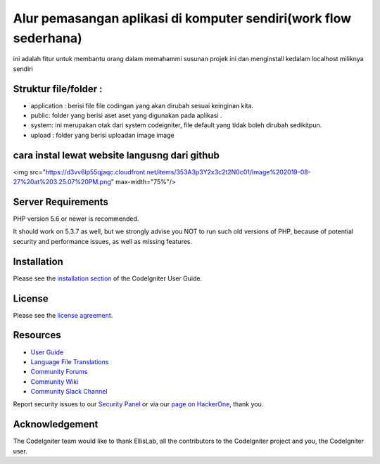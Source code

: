 ###################
Alur pemasangan aplikasi di komputer sendiri(work flow sederhana)
###################

ini adalah fitur untuk membantu orang dalam memahammi susunan projek ini dan menginstall kedalam localhost miliknya sendiri

*******************
Struktur file/folder :
*******************
* application : berisi file file codingan yang akan dirubah sesuai keinginan kita.
* public: folder yang berisi aset aset yang digunakan pada aplikasi .
* system: ini merupakan otak dari system codeigniter, file default yang tidak boleh dirubah sedikitpun.
* upload : folder yang berisi uploadan image image


**************************
cara instal lewat website langusng dari github
**************************

<img src="https://d3vv6lp55qjaqc.cloudfront.net/items/353A3p3Y2x3c2t2N0c01/Image%202019-08-27%20at%203.25.07%20PM.png" max-width="75%"/>

*******************
Server Requirements
*******************

PHP version 5.6 or newer is recommended.

It should work on 5.3.7 as well, but we strongly advise you NOT to run
such old versions of PHP, because of potential security and performance
issues, as well as missing features.

************
Installation
************

Please see the `installation section <https://codeigniter.com/user_guide/installation/index.html>`_
of the CodeIgniter User Guide.

*******
License
*******

Please see the `license
agreement <https://github.com/bcit-ci/CodeIgniter/blob/develop/user_guide_src/source/license.rst>`_.

*********
Resources
*********

-  `User Guide <https://codeigniter.com/docs>`_
-  `Language File Translations <https://github.com/bcit-ci/codeigniter3-translations>`_
-  `Community Forums <http://forum.codeigniter.com/>`_
-  `Community Wiki <https://github.com/bcit-ci/CodeIgniter/wiki>`_
-  `Community Slack Channel <https://codeigniterchat.slack.com>`_

Report security issues to our `Security Panel <mailto:security@codeigniter.com>`_
or via our `page on HackerOne <https://hackerone.com/codeigniter>`_, thank you.

***************
Acknowledgement
***************

The CodeIgniter team would like to thank EllisLab, all the
contributors to the CodeIgniter project and you, the CodeIgniter user.
